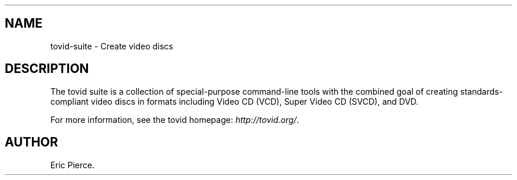 .\"Generated by db2man.xsl. Don't modify this, modify the source.
.de Sh \" Subsection
.br
.if t .Sp
.ne 5
.PP
\fB\\$1\fR
.PP
..
.de Sp \" Vertical space (when we can't use .PP)
.if t .sp .5v
.if n .sp
..
.de Ip \" List item
.br
.ie \\n(.$>=3 .ne \\$3
.el .ne 3
.IP "\\$1" \\$2
..
.TH "" 1 "" "" ""
.SH NAME
tovid-suite \- Create video discs
.SH "DESCRIPTION"

.PP
The tovid suite is a collection of special\-purpose command\-line tools with the combined goal of creating standards\-compliant video discs in formats including Video CD (VCD), Super Video CD (SVCD), and DVD\&.

.PP
For more information, see the tovid homepage: \fIhttp://tovid.org/\fR\&.

.SH AUTHOR
Eric Pierce.
